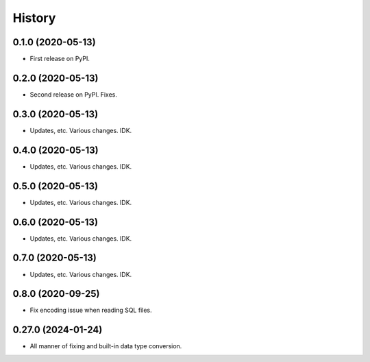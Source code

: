 =======
History
=======

0.1.0 (2020-05-13)
------------------

* First release on PyPI.


0.2.0 (2020-05-13)
------------------

* Second release on PyPI. Fixes.


0.3.0 (2020-05-13)
------------------

* Updates, etc. Various changes. IDK.


0.4.0 (2020-05-13)
------------------

* Updates, etc. Various changes. IDK.


0.5.0 (2020-05-13)
------------------

* Updates, etc. Various changes. IDK.


0.6.0 (2020-05-13)
------------------

* Updates, etc. Various changes. IDK.


0.7.0 (2020-05-13)
------------------

* Updates, etc. Various changes. IDK.


0.8.0 (2020-09-25)
------------------

* Fix encoding issue when reading SQL files.


0.27.0 (2024-01-24)
------------------

* All manner of fixing and built-in data type conversion.
